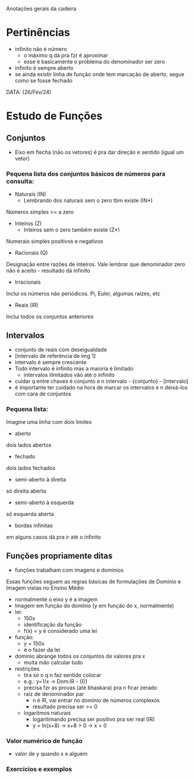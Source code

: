 Anotações gerais da cadeira

* Pertinências
- infinito não é número
    - o máximo q dá pra fzr é aproximar
    - esse é basicamente o problema do denominador ser zero
- infinito é sempre aberto
- se ainda existir linha de função onde tem marcação de aberto, segue como se fosse fechado

DATA: (26/Fev/24)
* Estudo de Funções
** Conjuntos
- Eixo em flecha (não os vetores) é pra dar direção e sentido (igual um vetor)
*** Pequena lista dos conjuntos básicos de números para consulta:
- Naturais (IN)
    - Lembrando dos naturais sem o zero tbm existe (IN*)
Números simples >= a zero
- Inteiros (Z)
    - Inteiros sem o zero também existe (Z*)
Numerais simples positivos e negativos
- Racionais (Q)
Designação entre razões de inteiros.
Vale lembrar que denominador zero não é aceito - resultado dá infinito
- Irracionais
Inclui os números não periódicos. Pi, Euler, algumas raízes, etc
- Reais (IR)
Inclui todos os conjuntos anteriores

** Intervalos
- conjunto de reais com deseigualdade
- [intervalo de referência de img 1]
- intervalo é sempre crescente
- Todo intervalo é infinito mas a maioria é limitado
    - intervalos ilimitados vão até o infinito
- cuidar q entre chaves é conjunto e n intervalo - {conjunto} - [intervalo]
- é importante ter cuidado na hora de marcar os intervalos e n deixá-los com cara de conjuntos
*** Pequena lista:
Imagine uma linha com dois limites
- aberto
dois lados abertos
- fechado
dois lados fechados
- semi-aberto à direita
só direita aberta
- semi-aberto à esquerda
só esquerda aberta
- bordas infinitas
em alguns casos dá pra ir até o infinito

** Funções propriamente ditas
- funções trabalham com imagens e domínios
Essas funções seguem as regras básicas de formulações de Domínio e Imagem vistas no Ensino Médio
- normalmente o eixo y é a imagem
- Imagem em função do domínio (y em função do x, normalmente)
- lei:
    - 150x
    - identificação da função
    - f(x) = y é considerado uma lei
-  função:
    - y = 150x
    - é o fazer da lei
- dominio abrange todos os conjuntos de valores pra x
    - muita mão calcular tudo
- restrições
    - tira só o q n faz sentido colocar
    - e.g.: y=1/x -> Dom:lR - {0}
    - precisa fzr as provas (até bhaskara) pra n ficar zerado
    - raiz de denominador par 
        - n é lR, vai entrar no domínio de números complexos
        - resultado precisa ser >= 0
    - logaritmos naturais
        - logaritimando precisa ser positivo pra ser real (IR)
        - y = ln(x+8) -> x+8 > 0 -> x > 0
*** Valor numérico de função 
- valor de y quando x e alguém

*** Exercícios e exemplos
